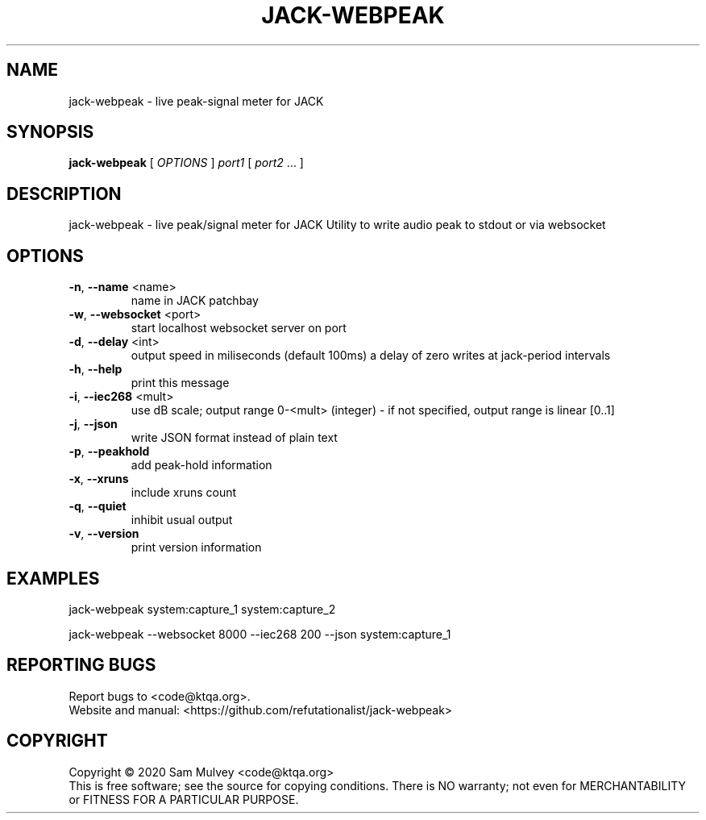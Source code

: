 .\" DO NOT MODIFY THIS FILE!  It was generated by help2man 1.49.2.
.TH JACK-WEBPEAK "1" "May 2022" "jack-webpeak 0.9" "User Commands"
.SH NAME
jack-webpeak \- live peak-signal meter for JACK
.SH SYNOPSIS
.B jack-webpeak
[ \fI\,OPTIONS \/\fR] \fI\,port1 \/\fR[ \fI\,port2 \/\fR... ]
.SH DESCRIPTION
jack\-webpeak \- live peak/signal meter for JACK
Utility to write audio peak to stdout or via websocket
.SH OPTIONS
.TP
\fB\-n\fR, \fB\-\-name\fR <name>
name in JACK patchbay
.TP
\fB\-w\fR, \fB\-\-websocket\fR <port>
start localhost websocket server on port
.TP
\fB\-d\fR, \fB\-\-delay\fR <int>
output speed in miliseconds (default 100ms)
a delay of zero writes at jack\-period intervals
.TP
\fB\-h\fR, \fB\-\-help\fR
print this message
.TP
\fB\-i\fR, \fB\-\-iec268\fR <mult>
use dB scale; output range 0\-<mult> (integer)
\- if not specified, output range is linear [0..1]
.TP
\fB\-j\fR, \fB\-\-json\fR
write JSON format instead of plain text
.TP
\fB\-p\fR, \fB\-\-peakhold\fR
add peak\-hold information
.TP
\fB\-x\fR, \fB\-\-xruns\fR
include xruns count
.TP
\fB\-q\fR, \fB\-\-quiet\fR
inhibit usual output
.TP
\fB\-v\fR, \fB\-\-version\fR
print version information
.SH EXAMPLES
jack\-webpeak system:capture_1 system:capture_2
.PP
jack\-webpeak \-\-websocket 8000 \-\-iec268 200 \-\-json  system:capture_1
.SH "REPORTING BUGS"
Report bugs to <code@ktqa.org>.
.br
Website and manual: <https://github.com/refutationalist/jack\-webpeak>
.SH COPYRIGHT
Copyright \(co 2020 Sam Mulvey <code@ktqa.org>
.br
This is free software; see the source for copying conditions.  There is NO
warranty; not even for MERCHANTABILITY or FITNESS FOR A PARTICULAR PURPOSE.
